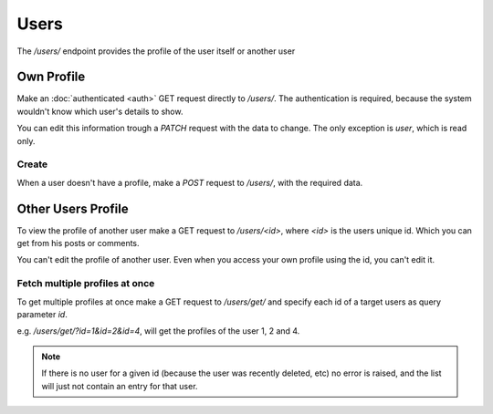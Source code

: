 =====
Users
=====

The `/users/` endpoint provides the profile of the user itself or another user


Own Profile
===========

Make an :doc:`authenticated <auth>` GET request directly to `/users/`.
The authentication is required, because the system wouldn't know which user's
details to show.

You can edit this information trough a `PATCH` request with the data to change.
The only exception is `user`, which is read only.


Create
------

When a user doesn't have a profile, make a `POST` request to `/users/`,
with the required data.



Other Users Profile
===================

To view the profile of another user make a GET request to `/users/<id>`,
where `<id>` is the users unique id.
Which you can get from his posts or comments.

You can't edit the profile of another user.
Even when you access your own profile using the id, you can't edit it.



Fetch multiple profiles at once
-------------------------------

To get multiple profiles at once make a GET request to `/users/get/`
and specify each id of a target users as query parameter `id`.

e.g. `/users/get/?id=1&id=2&id=4`, will get the profiles of the user 1, 2 and 4.

.. note::
    If there is no user for a given id
    (because the user was recently deleted, etc) no error is raised, and the list
    will just not contain an entry for that user.
